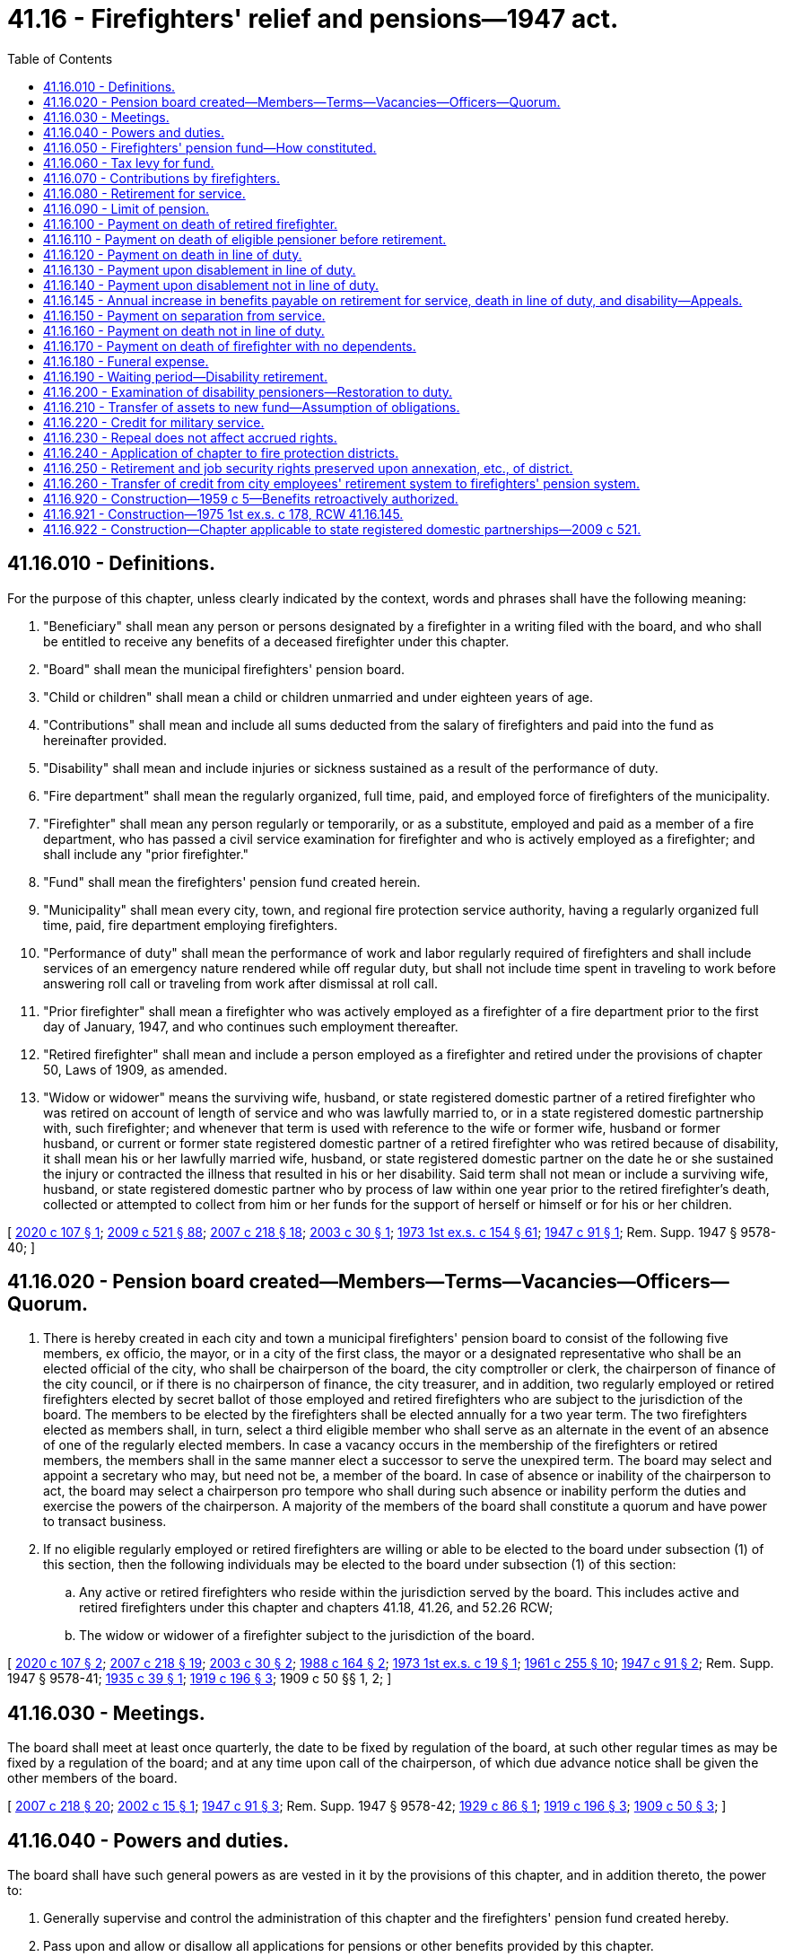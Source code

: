 = 41.16 - Firefighters' relief and pensions—1947 act.
:toc:

== 41.16.010 - Definitions.
For the purpose of this chapter, unless clearly indicated by the context, words and phrases shall have the following meaning:

. "Beneficiary" shall mean any person or persons designated by a firefighter in a writing filed with the board, and who shall be entitled to receive any benefits of a deceased firefighter under this chapter.

. "Board" shall mean the municipal firefighters' pension board.

. "Child or children" shall mean a child or children unmarried and under eighteen years of age.

. "Contributions" shall mean and include all sums deducted from the salary of firefighters and paid into the fund as hereinafter provided.

. "Disability" shall mean and include injuries or sickness sustained as a result of the performance of duty.

. "Fire department" shall mean the regularly organized, full time, paid, and employed force of firefighters of the municipality.

. "Firefighter" shall mean any person regularly or temporarily, or as a substitute, employed and paid as a member of a fire department, who has passed a civil service examination for firefighter and who is actively employed as a firefighter; and shall include any "prior firefighter."

. "Fund" shall mean the firefighters' pension fund created herein.

. "Municipality" shall mean every city, town, and regional fire protection service authority, having a regularly organized full time, paid, fire department employing firefighters.

. "Performance of duty" shall mean the performance of work and labor regularly required of firefighters and shall include services of an emergency nature rendered while off regular duty, but shall not include time spent in traveling to work before answering roll call or traveling from work after dismissal at roll call.

. "Prior firefighter" shall mean a firefighter who was actively employed as a firefighter of a fire department prior to the first day of January, 1947, and who continues such employment thereafter.

. "Retired firefighter" shall mean and include a person employed as a firefighter and retired under the provisions of chapter 50, Laws of 1909, as amended.

. "Widow or widower" means the surviving wife, husband, or state registered domestic partner of a retired firefighter who was retired on account of length of service and who was lawfully married to, or in a state registered domestic partnership with, such firefighter; and whenever that term is used with reference to the wife or former wife, husband or former husband, or current or former state registered domestic partner of a retired firefighter who was retired because of disability, it shall mean his or her lawfully married wife, husband, or state registered domestic partner on the date he or she sustained the injury or contracted the illness that resulted in his or her disability. Said term shall not mean or include a surviving wife, husband, or state registered domestic partner who by process of law within one year prior to the retired firefighter's death, collected or attempted to collect from him or her funds for the support of herself or himself or for his or her children.

[ http://lawfilesext.leg.wa.gov/biennium/2019-20/Pdf/Bills/Session%20Laws/House/2051.SL.pdf?cite=2020%20c%20107%20§%201[2020 c 107 § 1]; http://lawfilesext.leg.wa.gov/biennium/2009-10/Pdf/Bills/Session%20Laws/Senate/5688-S2.SL.pdf?cite=2009%20c%20521%20§%2088[2009 c 521 § 88]; http://lawfilesext.leg.wa.gov/biennium/2007-08/Pdf/Bills/Session%20Laws/Senate/5063.SL.pdf?cite=2007%20c%20218%20§%2018[2007 c 218 § 18]; http://lawfilesext.leg.wa.gov/biennium/2003-04/Pdf/Bills/Session%20Laws/Senate/5090.SL.pdf?cite=2003%20c%2030%20§%201[2003 c 30 § 1]; http://leg.wa.gov/CodeReviser/documents/sessionlaw/1973ex1c154.pdf?cite=1973%201st%20ex.s.%20c%20154%20§%2061[1973 1st ex.s. c 154 § 61]; http://leg.wa.gov/CodeReviser/documents/sessionlaw/1947c91.pdf?cite=1947%20c%2091%20§%201[1947 c 91 § 1]; Rem. Supp. 1947 § 9578-40; ]

== 41.16.020 - Pension board created—Members—Terms—Vacancies—Officers—Quorum.
. There is hereby created in each city and town a municipal firefighters' pension board to consist of the following five members, ex officio, the mayor, or in a city of the first class, the mayor or a designated representative who shall be an elected official of the city, who shall be chairperson of the board, the city comptroller or clerk, the chairperson of finance of the city council, or if there is no chairperson of finance, the city treasurer, and in addition, two regularly employed or retired firefighters elected by secret ballot of those employed and retired firefighters who are subject to the jurisdiction of the board. The members to be elected by the firefighters shall be elected annually for a two year term. The two firefighters elected as members shall, in turn, select a third eligible member who shall serve as an alternate in the event of an absence of one of the regularly elected members. In case a vacancy occurs in the membership of the firefighters or retired members, the members shall in the same manner elect a successor to serve the unexpired term. The board may select and appoint a secretary who may, but need not be, a member of the board. In case of absence or inability of the chairperson to act, the board may select a chairperson pro tempore who shall during such absence or inability perform the duties and exercise the powers of the chairperson. A majority of the members of the board shall constitute a quorum and have power to transact business.

. If no eligible regularly employed or retired firefighters are willing or able to be elected to the board under subsection (1) of this section, then the following individuals may be elected to the board under subsection (1) of this section:

.. Any active or retired firefighters who reside within the jurisdiction served by the board. This includes active and retired firefighters under this chapter and chapters 41.18, 41.26, and 52.26 RCW;

.. The widow or widower of a firefighter subject to the jurisdiction of the board.

[ http://lawfilesext.leg.wa.gov/biennium/2019-20/Pdf/Bills/Session%20Laws/House/2051.SL.pdf?cite=2020%20c%20107%20§%202[2020 c 107 § 2]; http://lawfilesext.leg.wa.gov/biennium/2007-08/Pdf/Bills/Session%20Laws/Senate/5063.SL.pdf?cite=2007%20c%20218%20§%2019[2007 c 218 § 19]; http://lawfilesext.leg.wa.gov/biennium/2003-04/Pdf/Bills/Session%20Laws/Senate/5090.SL.pdf?cite=2003%20c%2030%20§%202[2003 c 30 § 2]; http://leg.wa.gov/CodeReviser/documents/sessionlaw/1988c164.pdf?cite=1988%20c%20164%20§%202[1988 c 164 § 2]; http://leg.wa.gov/CodeReviser/documents/sessionlaw/1973ex1c19.pdf?cite=1973%201st%20ex.s.%20c%2019%20§%201[1973 1st ex.s. c 19 § 1]; http://leg.wa.gov/CodeReviser/documents/sessionlaw/1961c255.pdf?cite=1961%20c%20255%20§%2010[1961 c 255 § 10]; http://leg.wa.gov/CodeReviser/documents/sessionlaw/1947c91.pdf?cite=1947%20c%2091%20§%202[1947 c 91 § 2]; Rem. Supp. 1947 § 9578-41; http://leg.wa.gov/CodeReviser/documents/sessionlaw/1935c39.pdf?cite=1935%20c%2039%20§%201[1935 c 39 § 1]; http://leg.wa.gov/CodeReviser/documents/sessionlaw/1919c196.pdf?cite=1919%20c%20196%20§%203[1919 c 196 § 3]; 1909 c 50 §§ 1, 2; ]

== 41.16.030 - Meetings.
The board shall meet at least once quarterly, the date to be fixed by regulation of the board, at such other regular times as may be fixed by a regulation of the board; and at any time upon call of the chairperson, of which due advance notice shall be given the other members of the board.

[ http://lawfilesext.leg.wa.gov/biennium/2007-08/Pdf/Bills/Session%20Laws/Senate/5063.SL.pdf?cite=2007%20c%20218%20§%2020[2007 c 218 § 20]; http://lawfilesext.leg.wa.gov/biennium/2001-02/Pdf/Bills/Session%20Laws/Senate/6061.SL.pdf?cite=2002%20c%2015%20§%201[2002 c 15 § 1]; http://leg.wa.gov/CodeReviser/documents/sessionlaw/1947c91.pdf?cite=1947%20c%2091%20§%203[1947 c 91 § 3]; Rem. Supp. 1947 § 9578-42; http://leg.wa.gov/CodeReviser/documents/sessionlaw/1929c86.pdf?cite=1929%20c%2086%20§%201[1929 c 86 § 1]; http://leg.wa.gov/CodeReviser/documents/sessionlaw/1919c196.pdf?cite=1919%20c%20196%20§%203[1919 c 196 § 3]; http://leg.wa.gov/CodeReviser/documents/sessionlaw/1909c50.pdf?cite=1909%20c%2050%20§%203[1909 c 50 § 3]; ]

== 41.16.040 - Powers and duties.
The board shall have such general powers as are vested in it by the provisions of this chapter, and in addition thereto, the power to:

. Generally supervise and control the administration of this chapter and the firefighters' pension fund created hereby.

. Pass upon and allow or disallow all applications for pensions or other benefits provided by this chapter.

. Provide for payment from said fund of necessary expenses of maintenance and administration of said pension system and fund.

. Invest the moneys of the fund in a manner consistent with the investment policies outlined in RCW 35.39.060. Authorized investments shall include investment grade securities issued by the United States, state, municipal corporations, other public bodies, corporate bonds, and other investments authorized by RCW 35.39.030, 35.58.510, 35.81.070, 35.82.070, 36.29.020, 39.58.020, 39.58.080, 39.58.130, 39.60.010, 39.60.020, 68.52.060, and 68.52.065.

. Employ such agents, employees and other personnel as the board may deem necessary for the proper administration of this chapter.

. Compel witnesses to appear and testify before it, in the same manner as is or may be provided by law for the taking of depositions in the superior court. Any member of the board may administer oaths to witnesses who testify before the board of a nature and in a similar manner to oaths administered by superior courts of the state of Washington.

. Issue vouchers approved by the chairperson and secretary and to cause warrants therefor to be issued and paid from said fund for the payment of claims allowed by it.

. Keep a record of all its proceedings, which record shall be public; and prepare and file with the city treasurer and city clerk or comptroller prior to the date when any payments are to be made from the fund, a list of all persons entitled to payment from the fund, stating the amount and purpose of such payment, said list to be certified to and signed by the chairperson and secretary of the board and attested under oath.

. Make rules and regulations not inconsistent with this chapter for the purpose of carrying out and effecting the same.

. Appoint one or more duly licensed and practicing physicians who shall examine and report to the board upon all applications for relief and pension under this chapter. Such physicians shall visit and examine all sick firefighters and firefighters who are disabled when, in their judgment, the best interests of the relief and pension fund require it or when ordered by the board. They shall perform all operations on such sick and injured firefighters and render all medical aid and care necessary for the recovery of such firefighters on account of sickness or disability received while in the performance of duty as defined in this chapter. Such physicians shall be paid from said fund, the amount of said fees or salary to be set and agreed upon by the board and the physicians. No physician not regularly appointed or specially appointed and employed, as hereinafter provided, shall receive or be entitled to any fees or compensation from said fund as attending physician to a sick or injured firefighter. If any sick or injured firefighter refuses the services of the appointed physicians, or the specially appointed and employed physician, he or she shall be personally liable for the fees of any other physician employed by him or her. No person shall have a right of action against the board or the municipality for negligence of any physician employed by it. The board shall have the power and authority to select and employ, besides the regularly appointed physician, such other physician, surgeon or specialist for consultation with, or assistance to the regularly appointed physician, or for the purpose of performing operations or rendering services and treatment in particular cases, as it shall deem advisable, and to pay fees for such services from said fund. Said board shall hear and decide all applications for such relief or pensions under this chapter, and its decisions on such applications shall be final and conclusive and not subject to revision or reversal except by the board.

[ http://lawfilesext.leg.wa.gov/biennium/2015-16/Pdf/Bills/Session%20Laws/House/1859.SL.pdf?cite=2015%201st%20sp.s.%20c%204%20§%2030[2015 1st sp.s. c 4 § 30]; http://lawfilesext.leg.wa.gov/biennium/2007-08/Pdf/Bills/Session%20Laws/Senate/5063.SL.pdf?cite=2007%20c%20218%20§%2021[2007 c 218 § 21]; http://lawfilesext.leg.wa.gov/biennium/1991-92/Pdf/Bills/Session%20Laws/Senate/6226.SL.pdf?cite=1992%20c%2089%20§%201[1992 c 89 § 1]; http://leg.wa.gov/CodeReviser/documents/sessionlaw/1967ex1c91.pdf?cite=1967%20ex.s.%20c%2091%20§%201[1967 ex.s. c 91 § 1]; http://leg.wa.gov/CodeReviser/documents/sessionlaw/1947c91.pdf?cite=1947%20c%2091%20§%204[1947 c 91 § 4]; Rem. Supp. 1947 § 9578-43; http://leg.wa.gov/CodeReviser/documents/sessionlaw/1929c86.pdf?cite=1929%20c%2086%20§%201[1929 c 86 § 1]; http://leg.wa.gov/CodeReviser/documents/sessionlaw/1919c196.pdf?cite=1919%20c%20196%20§%203[1919 c 196 § 3]; http://leg.wa.gov/CodeReviser/documents/sessionlaw/1909c50.pdf?cite=1909%20c%2050%20§%203[1909 c 50 § 3]; ]

== 41.16.050 - Firefighters' pension fund—How constituted.
There is hereby created and established in the treasury of each municipality a fund which shall be known and designated as the firefighters' pension fund, which shall consist of: (1) All bequests, fees, gifts, emoluments, or donations given or paid thereto; (2) twenty-five percent of all moneys received by the state from taxes on fire insurance premiums; (3) taxes paid pursuant to the provisions of RCW 41.16.060; (4) interest on the investments of the fund; and (5) contributions by firefighters as provided for herein. The moneys received from the tax on fire insurance premiums under the provisions of this chapter shall be distributed in the proportion that the number of paid firefighters in the city, town, or fire protection district bears to the total number of paid firefighters throughout the state to be ascertained in the following manner: The secretary of the firefighters' pension board of each city, town, and fire protection district now or hereafter coming under the provisions of this chapter shall within thirty days after June 7, 1961, and on or before the fifteenth day of January thereafter, certify to the state treasurer the number of paid firefighters in the fire department in such city, town, or fire protection district. For any city or town annexed by a fire protection district at any time before, on, or after June 9, 1994, the city or town shall continue to certify to the state treasurer the number of paid firefighters in the city or town fire department immediately before annexation until all obligations against the firefighters' pension fund in the city or town have been satisfied. For the purposes of the calculation in this section, the state treasurer shall subtract the number certified by the annexed city or town from the number of paid firefighters certified by an annexing fire protection district. The state treasurer shall on or before the first day of June of each year deliver to the treasurer of each city, town, and fire protection district coming under the provisions of this chapter his or her warrant, payable to each city, town, or fire protection district for the amount due such city, town or fire protection district ascertained as herein provided and the treasurer of each such city, town, or fire protection district shall place the amount thereof to the credit of the firefighters' pension fund of such city, town, or fire protection district.

[ http://lawfilesext.leg.wa.gov/biennium/2007-08/Pdf/Bills/Session%20Laws/Senate/5063.SL.pdf?cite=2007%20c%20218%20§%2022[2007 c 218 § 22]; http://lawfilesext.leg.wa.gov/biennium/1999-00/Pdf/Bills/Session%20Laws/Senate/5102-S2.SL.pdf?cite=1999%20c%20117%20§%203[1999 c 117 § 3]; http://lawfilesext.leg.wa.gov/biennium/1993-94/Pdf/Bills/Session%20Laws/Senate/6025.SL.pdf?cite=1994%20c%20273%20§%2023[1994 c 273 § 23]; http://leg.wa.gov/CodeReviser/documents/sessionlaw/1986c296.pdf?cite=1986%20c%20296%20§%203[1986 c 296 § 3]; http://leg.wa.gov/CodeReviser/documents/sessionlaw/1982ex1c35.pdf?cite=1982%201st%20ex.s.%20c%2035%20§%2016[1982 1st ex.s. c 35 § 16]; http://leg.wa.gov/CodeReviser/documents/sessionlaw/1967c42.pdf?cite=1967%20c%2042%20§%201[1967 c 42 § 1]; http://leg.wa.gov/CodeReviser/documents/sessionlaw/1961c255.pdf?cite=1961%20c%20255%20§%208[1961 c 255 § 8]; http://leg.wa.gov/CodeReviser/documents/sessionlaw/1949c45.pdf?cite=1949%20c%2045%20§%201[1949 c 45 § 1]; http://leg.wa.gov/CodeReviser/documents/sessionlaw/1947c91.pdf?cite=1947%20c%2091%20§%205[1947 c 91 § 5]; Rem. Supp. 1949 § 9578-44; http://leg.wa.gov/CodeReviser/documents/sessionlaw/1929c86.pdf?cite=1929%20c%2086%20§%2011[1929 c 86 § 11]; http://leg.wa.gov/CodeReviser/documents/sessionlaw/1919c196.pdf?cite=1919%20c%20196%20§%2014[1919 c 196 § 14]; ]

== 41.16.060 - Tax levy for fund.
. It is the duty of the legislative authority of each municipality, each year as a part of its annual tax levy, to levy and place in the fund a tax of twenty-two and one-half cents per thousand dollars of assessed value against all the taxable property of such municipality: PROVIDED, That if a report by a qualified actuary on the condition of the fund establishes that the whole or any part of said dollar rate is not necessary to maintain the actuarial soundness of the fund, the levy of said twenty-two and one-half cents per thousand dollars of assessed value may be omitted, or the whole or any part of such dollar rate may be levied and used for any other municipal purpose.

. It is the duty of the legislative authority of each municipality, each year as a part of its annual tax levy and in addition to the city levy limit set forth in RCW 84.52.043, to levy and place in the fund an additional tax of twenty-two and one-half cents per thousand dollars of assessed value against all taxable property of such municipality: PROVIDED, That if a report by a qualified actuary establishes that all or any part of the additional twenty-two and one-half cents per thousand dollars of assessed value levy is unnecessary to meet the estimated demands on the fund under this chapter for the ensuing budget year, the levy of said additional twenty-two and one-half cents per thousand dollars of assessed value may be omitted, or the whole or any part of such dollar rate may be levied and used for any other municipal purpose, subject to subsection (4) of this section: PROVIDED FURTHER, That cities that have annexed to library districts according to RCW 27.12.360 through 27.12.395 and/or fire protection districts according to RCW 52.04.061 through 52.04.081 may not levy this additional tax to the extent that it causes the combined levies to exceed the statutory or constitutional limits.

. The amount of a levy under this section allocated to the pension fund may be reduced in the same proportion as the regular property tax levy of the municipality is reduced by chapter 84.55 RCW.

. If a municipality no longer has any beneficiaries receiving benefits under this chapter, the whole or any part of such additional levy under subsection (2) of this section may continue to be levied for the payment of benefits provided under RCW 41.26.150(1) or other municipal purpose until such time that the municipality no longer has any beneficiaries receiving benefits under RCW 41.26.150(1), however the proceeds of the additional levy must be annually expended for payment of benefits provided under RCW 41.26.150(1) prior to being spent for any other purpose.

[ http://lawfilesext.leg.wa.gov/biennium/2019-20/Pdf/Bills/Session%20Laws/Senate/5894-S.SL.pdf?cite=2019%20c%20320%20§%201[2019 c 320 § 1]; http://leg.wa.gov/CodeReviser/documents/sessionlaw/1987c319.pdf?cite=1987%20c%20319%20§%202[1987 c 319 § 2]; http://leg.wa.gov/CodeReviser/documents/sessionlaw/1980c155.pdf?cite=1980%20c%20155%20§%204[1980 c 155 § 4]; http://leg.wa.gov/CodeReviser/documents/sessionlaw/1973ex1c195.pdf?cite=1973%201st%20ex.s.%20c%20195%20§%2043[1973 1st ex.s. c 195 § 43]; http://leg.wa.gov/CodeReviser/documents/sessionlaw/1973ex1c195.pdf?cite=1973%201st%20ex.s.%20c%20195%20§%20144[1973 1st ex.s. c 195 § 144]; http://leg.wa.gov/CodeReviser/documents/sessionlaw/1970ex1c92.pdf?cite=1970%20ex.s.%20c%2092%20§%202[1970 ex.s. c 92 § 2]; http://leg.wa.gov/CodeReviser/documents/sessionlaw/1965ex1c45.pdf?cite=1965%20ex.s.%20c%2045%20§%201[1965 ex.s. c 45 § 1]; http://leg.wa.gov/CodeReviser/documents/sessionlaw/1961c255.pdf?cite=1961%20c%20255%20§%209[1961 c 255 § 9]; http://leg.wa.gov/CodeReviser/documents/sessionlaw/1951c72.pdf?cite=1951%20c%2072%20§%201[1951 c 72 § 1]; http://leg.wa.gov/CodeReviser/documents/sessionlaw/1947c91.pdf?cite=1947%20c%2091%20§%206[1947 c 91 § 6]; Rem. Supp. 1947 § 9578-45; http://leg.wa.gov/CodeReviser/documents/sessionlaw/1929c86.pdf?cite=1929%20c%2086%20§%2012[1929 c 86 § 12]; http://leg.wa.gov/CodeReviser/documents/sessionlaw/1919c196.pdf?cite=1919%20c%20196%20§%2015[1919 c 196 § 15]; http://leg.wa.gov/CodeReviser/documents/sessionlaw/1909c50.pdf?cite=1909%20c%2050%20§%2014[1909 c 50 § 14]; ]

== 41.16.070 - Contributions by firefighters.
. Every firefighter employed on and after January 1, 1947, shall contribute to the fund and there shall be deducted from his or her pay and placed in the fund an amount in accordance with the following table:

Firefighter whose  age at last birthday Contributions andat time of entry deductions fromof service was: salary 21and under. . . .5.00% 22. . . .5.24% 23. . . .5.50% 24. . . .5.77% 25. . . .6.07% 26. . . .6.38% 27. . . .6.72% 28. . . .7.09% 29. . . .7.49% 30and over. . . .7.92%

Firefighter whose

 

 

age at last birthday

 

Contributions and

at time of entry

 

deductions from

of service was:

 

salary

 

21

and under. . . .

5.00%

 

22

. . . .

5.24%

 

23

. . . .

5.50%

 

24

. . . .

5.77%

 

25

. . . .

6.07%

 

26

. . . .

6.38%

 

27

. . . .

6.72%

 

28

. . . .

7.09%

 

29

. . . .

7.49%

 

30

and over. . . .

7.92%

. Every firefighter employed prior to January 1, 1947, and continuing active employment shall contribute to the fund and there shall be deducted from his or her salary and placed in the fund, five percent of his or her salary.

. Every firefighter actively employed and eligible for retirement and not retired shall contribute to the fund and there shall be deducted from his or her salary and placed in the fund, four percent of his or her salary.

[ http://lawfilesext.leg.wa.gov/biennium/2007-08/Pdf/Bills/Session%20Laws/Senate/5063.SL.pdf?cite=2007%20c%20218%20§%2023[2007 c 218 § 23]; http://leg.wa.gov/CodeReviser/documents/sessionlaw/1947c91.pdf?cite=1947%20c%2091%20§%207[1947 c 91 § 7]; Rem. Supp. 1947 § 9578-46; http://leg.wa.gov/CodeReviser/documents/sessionlaw/1929c86.pdf?cite=1929%20c%2086%20§%2014[1929 c 86 § 14]; http://leg.wa.gov/CodeReviser/documents/sessionlaw/1919c196.pdf?cite=1919%20c%20196%20§%2018[1919 c 196 § 18]; ]

== 41.16.080 - Retirement for service.
Any firefighter employed in a fire department on and before the first day of January, 1947, hereinafter in this section and RCW 41.16.090 to 41.16.190 inclusive, referred to as "firefighter," and who shall have served twenty-five or more years and having attained the age of fifty-five years, as a member of the fire department, shall be eligible for retirement and shall be retired by the board upon his or her written request. Upon his or her retirement any firefighter shall be paid a pension based upon the average monthly salary drawn for the five calendar years before retirement, the number of years of his or her service and a percentage factor based upon his or her age on entering service, as follows:

Entrance age at Salarylast birthday percentage factor20and under. . . .1.50%21. . . .1.55%22. . . .1.60%23. . . .1.65%24. . . .1.70%25. . . .1.75%26. . . .1.80%27. . . .1.85%28. . . .1.90%29. . . .1.95%30and over. . . .2.00%

Entrance age at

 

Salary

last birthday

 

percentage factor

20

and under. . . .

1.50%

21

. . . .

1.55%

22

. . . .

1.60%

23

. . . .

1.65%

24

. . . .

1.70%

25

. . . .

1.75%

26

. . . .

1.80%

27

. . . .

1.85%

28

. . . .

1.90%

29

. . . .

1.95%

30

and over. . . .

2.00%

Said monthly pension shall be in the amount of his or her average monthly salary for the five calendar years before retirement, times the number of years of service, times the applicable percentage factor.

[ http://lawfilesext.leg.wa.gov/biennium/2007-08/Pdf/Bills/Session%20Laws/Senate/5063.SL.pdf?cite=2007%20c%20218%20§%2024[2007 c 218 § 24]; http://leg.wa.gov/CodeReviser/documents/sessionlaw/1959c5.pdf?cite=1959%20c%205%20§%202[1959 c 5 § 2]; http://leg.wa.gov/CodeReviser/documents/sessionlaw/1957c82.pdf?cite=1957%20c%2082%20§%202[1957 c 82 § 2]; 1947 c 91 § 8, part; 1935 c 39 § 2, part; 1929 c 86 § 2, part; 1919 c 196 § 4, part; 1909 c 50 § 4, part; Rem. Supp. 1947 § 9578-47, part; ]

== 41.16.090 - Limit of pension.
All pensioners receiving a pension under the provisions of this chapter as provided for in section 12, chapter 91, Laws of 1947 and RCW 41.16.230, shall from and after April 25, 1973 receive a minimum pension of three hundred dollars per month.

[ http://leg.wa.gov/CodeReviser/documents/sessionlaw/1973ex1c181.pdf?cite=1973%201st%20ex.s.%20c%20181%20§%201[1973 1st ex.s. c 181 § 1]; http://leg.wa.gov/CodeReviser/documents/sessionlaw/1967ex1c91.pdf?cite=1967%20ex.s.%20c%2091%20§%202[1967 ex.s. c 91 § 2]; http://leg.wa.gov/CodeReviser/documents/sessionlaw/1959c5.pdf?cite=1959%20c%205%20§%203[1959 c 5 § 3]; http://leg.wa.gov/CodeReviser/documents/sessionlaw/1957c82.pdf?cite=1957%20c%2082%20§%203[1957 c 82 § 3]; 1947 c 91 § 8, part; 1935 c 39 § 2, part; 1929 c 86 § 2, part; 1919 c 196 § 4, part; 1909 c 50 § 4, part; Rem. Supp. 1947 § 9578-47, part; ]

== 41.16.100 - Payment on death of retired firefighter.
The widow or widower, child, children or beneficiary of any firefighter retired under this chapter shall receive an amount equal to his or her accumulated contributions to the fund, plus earned interest thereon compounded semiannually: PROVIDED, That there shall be deducted from said sum the amount paid to decedent in pensions and the remainder shall be paid to his or her widow or widower, child, children or beneficiary: PROVIDED FURTHER, That the amount paid shall not be less than one thousand dollars.

[ http://lawfilesext.leg.wa.gov/biennium/2007-08/Pdf/Bills/Session%20Laws/Senate/5063.SL.pdf?cite=2007%20c%20218%20§%2025[2007 c 218 § 25]; http://leg.wa.gov/CodeReviser/documents/sessionlaw/1973ex1c154.pdf?cite=1973%201st%20ex.s.%20c%20154%20§%2062[1973 1st ex.s. c 154 § 62]; http://leg.wa.gov/CodeReviser/documents/sessionlaw/1959c5.pdf?cite=1959%20c%205%20§%204[1959 c 5 § 4]; http://leg.wa.gov/CodeReviser/documents/sessionlaw/1957c82.pdf?cite=1957%20c%2082%20§%204[1957 c 82 § 4]; 1947 c 91 § 8, part; 1935 c 39 § 2, part; 1929 c 86 § 2, part; 1919 c 196 § 4, part; 1909 c 50 § 4, part; Rem. Supp. 1947 § 9578-47, part; ]

== 41.16.110 - Payment on death of eligible pensioner before retirement.
Whenever any firefighter shall die while eligible to retirement on account of years of service, and shall not have been retired, benefits shall be paid in accordance with RCW 41.16.100.

[ http://lawfilesext.leg.wa.gov/biennium/2007-08/Pdf/Bills/Session%20Laws/Senate/5063.SL.pdf?cite=2007%20c%20218%20§%2026[2007 c 218 § 26]; http://leg.wa.gov/CodeReviser/documents/sessionlaw/1959c5.pdf?cite=1959%20c%205%20§%205[1959 c 5 § 5]; http://leg.wa.gov/CodeReviser/documents/sessionlaw/1957c82.pdf?cite=1957%20c%2082%20§%205[1957 c 82 § 5]; 1947 c 91 § 8, part; 1935 c 39 § 2, part; 1929 c 86 § 2, part; 1919 c 196 § 4, part; 1909 c 50 § 4, part; Rem. Supp. 1947 § 9578-47, part; ]

== 41.16.120 - Payment on death in line of duty.
Whenever any active firefighter or firefighter retired for disability shall die as the result of an accident or other fortuitous event occurring while in the performance of his or her duty, his widow or her widower may elect to accept a monthly pension equal to one-half the deceased firefighter's salary but in no case in excess of one hundred fifty dollars per month, or the sum of five thousand dollars cash. The right of election must be exercised within sixty days of the firefighter's death. If not so exercised, the pension benefits shall become fixed and shall be paid from the date of death. Such pension shall cease if, and when, he or she remarries. If there is no widow or widower, then such pension benefits shall be paid to his or her child or children.

[ http://lawfilesext.leg.wa.gov/biennium/2007-08/Pdf/Bills/Session%20Laws/Senate/5063.SL.pdf?cite=2007%20c%20218%20§%2027[2007 c 218 § 27]; http://leg.wa.gov/CodeReviser/documents/sessionlaw/1973ex1c154.pdf?cite=1973%201st%20ex.s.%20c%20154%20§%2063[1973 1st ex.s. c 154 § 63]; http://leg.wa.gov/CodeReviser/documents/sessionlaw/1959c5.pdf?cite=1959%20c%205%20§%206[1959 c 5 § 6]; http://leg.wa.gov/CodeReviser/documents/sessionlaw/1957c82.pdf?cite=1957%20c%2082%20§%206[1957 c 82 § 6]; 1947 c 91 § 8, part; 1935 c 39 § 2, part; 1929 c 86 § 2, part; 1919 c 196 § 5, part; 1909 c 50 § 4, part; Rem. Supp. 1947 § 9578-47, part; ]

== 41.16.130 - Payment upon disablement in line of duty.
. Any firefighter who shall become disabled as a result of the performance of his or her duty or duties as defined in this chapter, may be retired at the expiration of six months from the date of his or her disability, upon his or her written request filed with his or her retirement board. The board may upon such request being filed, consult such medical advice as it sees fit, and may have the applicant examined by such physicians as it deems desirable. If from the reports of such physicians the board finds the applicant capable of performing his or her duties in the fire department, the board may refuse to recommend his or her retirement.

. If the board deems it for the good of the fire department or the pension fund, it may recommend the applicant's retirement without any request therefor by him or her, after giving him or her a thirty days' notice. Upon his or her retirement he or she shall be paid a monthly disability pension in [an] amount equal to one-half of his or her monthly salary at date of retirement, but which shall not exceed one hundred fifty dollars a month. If he or she recovers from his or her disability he or she shall thereupon be restored to active service, with the same rank he or she held when he or she retired.

. If the firefighter dies during disability and not as a result thereof, RCW 41.16.160 shall apply.

[ http://lawfilesext.leg.wa.gov/biennium/2007-08/Pdf/Bills/Session%20Laws/Senate/5063.SL.pdf?cite=2007%20c%20218%20§%2028[2007 c 218 § 28]; http://leg.wa.gov/CodeReviser/documents/sessionlaw/1959c5.pdf?cite=1959%20c%205%20§%207[1959 c 5 § 7]; http://leg.wa.gov/CodeReviser/documents/sessionlaw/1957c82.pdf?cite=1957%20c%2082%20§%207[1957 c 82 § 7]; 1947 c 91 § 8, part; 1935 c 39 § 3, part; 1929 c 86 § 3, part; 1919 c 196 § 5, part; 1909 c 50 § 5, part; Rem. Supp. 1947 § 9578-47, part; ]

== 41.16.140 - Payment upon disablement not in line of duty.
Any firefighter who has served more than fifteen years and sustains a disability not in the performance of his or her duty which renders him or her unable to continue his or her service, shall within sixty days exercise his or her choice either to receive his or her contribution to the fund, plus earned interest compounded semiannually, or be retired and paid a monthly pension based on the factor of his or her age shown in RCW 41.16.080, times his or her average monthly salary as a member of the fire department of his or her municipality at the date of his or her retirement, times the number of years of service rendered at the time he or she sustained such disability. If such firefighter shall die leaving surviving him a wife or surviving her a husband, or child or children, then such wife or husband, or if he leaves no wife or she leaves no husband, then his or her child or children shall receive the sum of his or her contributions, plus accumulated compound interest, and such payment shall be reduced in the amount of the payments made to deceased.

[ http://lawfilesext.leg.wa.gov/biennium/2007-08/Pdf/Bills/Session%20Laws/Senate/5063.SL.pdf?cite=2007%20c%20218%20§%2029[2007 c 218 § 29]; http://leg.wa.gov/CodeReviser/documents/sessionlaw/1973ex1c154.pdf?cite=1973%201st%20ex.s.%20c%20154%20§%2064[1973 1st ex.s. c 154 § 64]; http://leg.wa.gov/CodeReviser/documents/sessionlaw/1959c5.pdf?cite=1959%20c%205%20§%208[1959 c 5 § 8]; http://leg.wa.gov/CodeReviser/documents/sessionlaw/1957c82.pdf?cite=1957%20c%2082%20§%208[1957 c 82 § 8]; 1947 c 91 § 8, part; 1935 c 39 § 6, part; 1929 c 86 § 7, part; 1919 c 196 § 9, part; 1909 c 50 § 9, part; Rem. Supp. 1947 § 9578-47, part; ]

== 41.16.145 - Annual increase in benefits payable on retirement for service, death in line of duty, and disability—Appeals.
The amount of all benefits payable under the provisions of RCW 41.16.080, 41.16.120, 41.16.130, 41.16.140 and 41.16.230 shall be increased annually as hereafter in this section provided. The local pension board shall meet subsequent to March 31st but prior to June 30th of each year for the purposes of adjusting benefit allowances payable pursuant to the aforementioned sections. The local board shall determine the increase in the consumer price index between January 1st and December 31st of the previous year and increase in dollar amount the benefits payable subsequent to July 1st of the year in which said board makes such determination by a dollar amount proportionate to the increase in the consumer price index: PROVIDED, That regardless of the change in the consumer price index, such increase shall be at least two percent each year such adjustment is made.

Each year effective with the July payment all benefits specified herein, shall be increased by this section. This benefit increase shall be paid monthly as part of the regular pension payment and shall be cumulative. The increased benefits authorized by this section shall not affect any benefit payable under the provisions of chapter 41.16 RCW in which the benefit payment is attached to a current salary of the rank held at time of retirement. A beneficiary of benefit increases provided for pursuant to this section is hereby authorized to appeal a decision on such increases or the failure of the local pension board to order such increased benefits or the amount of such benefits to the Washington law enforcement officers' and firefighters' system retirement board provided for in *RCW 41.26.050.

For the purpose of this section the term "consumer price index" shall mean, for any calendar year, the consumer price index for the Seattle, Washington area as compiled by the bureau of labor statistics of the United States department of labor.

[ http://lawfilesext.leg.wa.gov/biennium/2007-08/Pdf/Bills/Session%20Laws/Senate/5063.SL.pdf?cite=2007%20c%20218%20§%2030[2007 c 218 § 30]; 1975-'76 2nd ex.s. c 44 § 1; http://leg.wa.gov/CodeReviser/documents/sessionlaw/1975ex1c178.pdf?cite=1975%201st%20ex.s.%20c%20178%20§%201[1975 1st ex.s. c 178 § 1]; http://leg.wa.gov/CodeReviser/documents/sessionlaw/1974ex1c190.pdf?cite=1974%20ex.s.%20c%20190%20§%201[1974 ex.s. c 190 § 1]; http://leg.wa.gov/CodeReviser/documents/sessionlaw/1970ex1c37.pdf?cite=1970%20ex.s.%20c%2037%20§%203[1970 ex.s. c 37 § 3]; http://leg.wa.gov/CodeReviser/documents/sessionlaw/1969ex1c209.pdf?cite=1969%20ex.s.%20c%20209%20§%2038[1969 ex.s. c 209 § 38]; ]

== 41.16.150 - Payment on separation from service.
. Any firefighter who has served twenty years or more and who shall resign or be dismissed, shall have the option of receiving all his or her contributions plus earned interest compounded semiannually, or a monthly pension in the amount of his or her average monthly salary times the number of years of service rendered, times one and one-half percent. Payment of such pension shall commence at the time of severance from the fire department, or at the age of fifty-five years, whichever shall be later. The firefighter shall have sixty days from the severance date to elect which option he or she will take. In the event he or she fails to exercise his or her right of election then he or she shall receive the amount of his or her contributions plus accrued compounded interest. In the event he or she elects such pension, but dies before attaining the age of fifty-five, his widow or her widower, or if he leaves no widow or she leaves no widower, then his or her child or children shall receive only his or her contribution, plus accrued compounded interest. In the event he or she elects to take a pension and dies after attaining the age of fifty-five, his widow or her widower, or if he leaves no widow or she leaves no widower, then child or children shall receive his or her contributions, plus accrued compounded interest, less the amount of pension payments made to such firefighter during his or her lifetime.

. Any firefighter who shall have served for a period of less than twenty years, and shall resign or be dismissed, shall be paid the amount of his or her contributions, plus accrued compounded interest.

[ http://lawfilesext.leg.wa.gov/biennium/2007-08/Pdf/Bills/Session%20Laws/Senate/5063.SL.pdf?cite=2007%20c%20218%20§%2031[2007 c 218 § 31]; http://leg.wa.gov/CodeReviser/documents/sessionlaw/1973ex1c154.pdf?cite=1973%201st%20ex.s.%20c%20154%20§%2065[1973 1st ex.s. c 154 § 65]; http://leg.wa.gov/CodeReviser/documents/sessionlaw/1959c5.pdf?cite=1959%20c%205%20§%209[1959 c 5 § 9]; http://leg.wa.gov/CodeReviser/documents/sessionlaw/1957c82.pdf?cite=1957%20c%2082%20§%209[1957 c 82 § 9]; 1947 c 91 § 8, part; Rem. Supp. 1947 § 9578-47, part; ]

== 41.16.160 - Payment on death not in line of duty.
Whenever any firefighter, after four years of service, shall die from natural causes, or from an injury not sustained in the performance of his or her duty and for which no pension is provided in this chapter, and who has not been retired on account of disability, his widow or her widower, if he or she was his wife or her husband at the time he or she was stricken with his or her last illness, or at the time he or she received the injuries from which he or she died; or if there is no such widow, then his or her child or children shall be entitled to the amount of his or her contributions, plus accrued compounded interest, or the sum of one thousand dollars, whichever sum shall be the greater. In case of death as above stated, before the end of four years of service, an amount based on the proportion of the time of service to four years shall paid such beneficiaries.

[ http://lawfilesext.leg.wa.gov/biennium/2007-08/Pdf/Bills/Session%20Laws/Senate/5063.SL.pdf?cite=2007%20c%20218%20§%2032[2007 c 218 § 32]; http://leg.wa.gov/CodeReviser/documents/sessionlaw/1973ex1c154.pdf?cite=1973%201st%20ex.s.%20c%20154%20§%2066[1973 1st ex.s. c 154 § 66]; http://leg.wa.gov/CodeReviser/documents/sessionlaw/1959c5.pdf?cite=1959%20c%205%20§%2010[1959 c 5 § 10]; http://leg.wa.gov/CodeReviser/documents/sessionlaw/1957c82.pdf?cite=1957%20c%2082%20§%2010[1957 c 82 § 10]; 1947 c 91 § 8, part; 1929 c 86 § 7, part; 1919 c 196 § 9, part; 1909 c 50 § 9, part; Rem. Supp. 1947 § 9578-47, part; ]

== 41.16.170 - Payment on death of firefighter with no dependents.
Whenever a firefighter dies leaving no widow or widower or children, the amount of his or her accumulated contributions, plus accrued compounded interest only, shall be paid his or her beneficiary.

[ http://lawfilesext.leg.wa.gov/biennium/2007-08/Pdf/Bills/Session%20Laws/Senate/5063.SL.pdf?cite=2007%20c%20218%20§%2033[2007 c 218 § 33]; http://leg.wa.gov/CodeReviser/documents/sessionlaw/1973ex1c154.pdf?cite=1973%201st%20ex.s.%20c%20154%20§%2067[1973 1st ex.s. c 154 § 67]; http://leg.wa.gov/CodeReviser/documents/sessionlaw/1959c5.pdf?cite=1959%20c%205%20§%2011[1959 c 5 § 11]; http://leg.wa.gov/CodeReviser/documents/sessionlaw/1957c82.pdf?cite=1957%20c%2082%20§%2011[1957 c 82 § 11]; 1947 c 91 § 8, part; http://leg.wa.gov/CodeReviser/documents/sessionlaw/1935c39.pdf?cite=1935%20c%2039%20§%205[1935 c 39 § 5]; 1929 c 86 § 6, part; 1919 c 196 § 8, part; 1909 c 50 § 8, part; Rem. Supp. 1947 § 9578-47, part; ]

== 41.16.180 - Funeral expense.
Upon the death of any active firefighter, firefighter who is disabled, or retired firefighter, the board shall pay from the fund the sum of two hundred dollars to assist in defraying the funeral expenses of such firefighter.

[ http://lawfilesext.leg.wa.gov/biennium/2007-08/Pdf/Bills/Session%20Laws/Senate/5063.SL.pdf?cite=2007%20c%20218%20§%2034[2007 c 218 § 34]; http://leg.wa.gov/CodeReviser/documents/sessionlaw/1959c5.pdf?cite=1959%20c%205%20§%2012[1959 c 5 § 12]; http://leg.wa.gov/CodeReviser/documents/sessionlaw/1957c82.pdf?cite=1957%20c%2082%20§%2012[1957 c 82 § 12]; 1947 c 91 § 8, part; http://leg.wa.gov/CodeReviser/documents/sessionlaw/1935c39.pdf?cite=1935%20c%2039%20§%2010[1935 c 39 § 10]; http://leg.wa.gov/CodeReviser/documents/sessionlaw/1929c86.pdf?cite=1929%20c%2086%20§%2015[1929 c 86 § 15]; http://leg.wa.gov/CodeReviser/documents/sessionlaw/1919c196.pdf?cite=1919%20c%20196%20§%2018[1919 c 196 § 18]; Rem. Supp. 1947 § 9578-47, part; ]

== 41.16.190 - Waiting period—Disability retirement.
No firefighter disabled in the performance of duty shall receive a pension until six months has elapsed after such disability was sustained. Therefore, whenever the retirement board, pursuant to examination by the board's physician and such other evidence as it may require, shall find a firefighter has been disabled while in the performance of his or her duties, it shall declare him or her inactive. For a period of six months from the time he or she became disabled, he or she shall continue to draw full pay from his or her municipality and in addition thereto he or she shall, at the expense of the municipality, be provided with such medical, hospital and nursing care as the retirement board deems proper. If the board finds at the expiration of six months that the firefighter is unable to return to and perform his or her duties, then he or she shall be retired as herein provided.

[ http://lawfilesext.leg.wa.gov/biennium/2007-08/Pdf/Bills/Session%20Laws/Senate/5063.SL.pdf?cite=2007%20c%20218%20§%2035[2007 c 218 § 35]; http://leg.wa.gov/CodeReviser/documents/sessionlaw/1959c5.pdf?cite=1959%20c%205%20§%2013[1959 c 5 § 13]; http://leg.wa.gov/CodeReviser/documents/sessionlaw/1957c82.pdf?cite=1957%20c%2082%20§%2013[1957 c 82 § 13]; 1947 c 91 § 8, part; 1935 c 39 § 4, part; 1929 c 86 § 5, part; 1919 c 196 § 7, part; 1909 c 50 § 7, part; Rem. Supp. 1947 § 9578-47, part; ]

== 41.16.200 - Examination of disability pensioners—Restoration to duty.
The board shall require all firefighters receiving disability pensions to be examined every six months. All such examinations shall be made by physicians duly appointed by the board. If a firefighter shall fail to submit to such examination within ten days of having been so ordered in writing by said retirement board all pensions or benefits paid to said firefighter under this chapter, shall immediately cease and the disbursing officer in charge of such payments shall issue no further payments to such firefighter. If such firefighter fails to present himself or herself for examination within thirty days after being ordered so to do, he or she shall forfeit all rights under this chapter. If such firefighter, upon examination as aforesaid, shall be found fit for service, he or she shall be restored to duty in the same rank held at the time of his or her retirement, or if unable to perform the duties of said rank, then, at his or her request, in such other rank, the duties of which he or she is then able to perform. The board shall thereupon so notify the firefighter and shall require him or her to resume his or her duties as a member of the fire department. If, upon being so notified, such member shall fail to report for employment within ten days, he or she shall forfeit all rights to any benefits under this chapter.

[ http://lawfilesext.leg.wa.gov/biennium/2007-08/Pdf/Bills/Session%20Laws/Senate/5063.SL.pdf?cite=2007%20c%20218%20§%2036[2007 c 218 § 36]; http://leg.wa.gov/CodeReviser/documents/sessionlaw/1947c91.pdf?cite=1947%20c%2091%20§%209[1947 c 91 § 9]; Rem. Supp. 1947 § 9578-48; http://leg.wa.gov/CodeReviser/documents/sessionlaw/1929c86.pdf?cite=1929%20c%2086%20§%208[1929 c 86 § 8]; http://leg.wa.gov/CodeReviser/documents/sessionlaw/1919c196.pdf?cite=1919%20c%20196%20§%2010[1919 c 196 § 10]; http://leg.wa.gov/CodeReviser/documents/sessionlaw/1909c50.pdf?cite=1909%20c%2050%20§%2010[1909 c 50 § 10]; ]

== 41.16.210 - Transfer of assets to new fund—Assumption of obligations.
. Funds or assets on hand in the firefighters' relief and pension fund of any municipality established under the provisions of chapter 50, Laws of 1909, as amended, after payment of warrants drawn upon and payable therefrom, shall, by the city treasurer, be transferred to and placed in the firefighters' pension fund created by this chapter; and the firefighters' pension fund created by this chapter shall be liable for and there shall be paid therefrom in the order of their issuance any and all unpaid warrants drawn upon said firefighters' relief and pension fund.

. Any moneys loaned or advanced by a municipality from the general or any other fund of such municipality to the firefighters' relief and pension fund created under the provisions of chapter 50, Laws of 1909, as amended, and not repaid shall be an obligation of the firefighters' pension fund created under this chapter, and shall at such times and in such amounts as is directed by the board be repaid.

[ http://lawfilesext.leg.wa.gov/biennium/2007-08/Pdf/Bills/Session%20Laws/Senate/5063.SL.pdf?cite=2007%20c%20218%20§%2037[2007 c 218 § 37]; http://leg.wa.gov/CodeReviser/documents/sessionlaw/1947c91.pdf?cite=1947%20c%2091%20§%2010[1947 c 91 § 10]; Rem. Supp. 1947 § 9578-49; ]

== 41.16.220 - Credit for military service.
Any person who was a member of the fire department and within the provisions of chapter 50, Laws of 1909, as amended, at the time he or she entered, and who is a veteran, as defined in RCW 41.04.005, shall have added and accredited to his or her period of employment as a firefighter as computed under this chapter his or her period of war service in such armed forces upon payment by him or her of his or her contribution for the period of his or her absence, at the rate provided by chapter 50, Laws of 1909, as amended, for other members: PROVIDED, HOWEVER, Such accredited service shall not in any case exceed five years.

[ http://lawfilesext.leg.wa.gov/biennium/2007-08/Pdf/Bills/Session%20Laws/Senate/5063.SL.pdf?cite=2007%20c%20218%20§%2038[2007 c 218 § 38]; http://leg.wa.gov/CodeReviser/documents/sessionlaw/1969ex1c269.pdf?cite=1969%20ex.s.%20c%20269%20§%207[1969 ex.s. c 269 § 7]; http://leg.wa.gov/CodeReviser/documents/sessionlaw/1947c91.pdf?cite=1947%20c%2091%20§%2011[1947 c 91 § 11]; Rem. Supp. 1947 § 9578-50; ]

== 41.16.230 - Repeal does not affect accrued rights.
Chapter 50, Laws of 1909; chapter 196, Laws of 1919; chapter 86, Laws of 1929, and chapter 39, Laws of 1935 (secs. 9559 to 9578, incl., Rem. Rev. Stat.; secs. 396-1 to 396-43, incl., PPC) and all other acts or parts of acts in conflict herewith are hereby repealed: PROVIDED, That the repeal of said laws shall not affect any "prior firefighter," his widow, her widower, child or children, any firefighter eligible for retirement but not retired, his widow, her widower, child or children, or the rights of any retired firefighter, his widow, her widower, child or children, to receive payments and benefits from the firefighters' pension fund created under this chapter, in the amount, and in the manner provided by said laws which are hereby repealed and as if said laws had not been repealed.

[ http://lawfilesext.leg.wa.gov/biennium/2007-08/Pdf/Bills/Session%20Laws/Senate/5063.SL.pdf?cite=2007%20c%20218%20§%2039[2007 c 218 § 39]; http://leg.wa.gov/CodeReviser/documents/sessionlaw/1973ex1c154.pdf?cite=1973%201st%20ex.s.%20c%20154%20§%2068[1973 1st ex.s. c 154 § 68]; http://leg.wa.gov/CodeReviser/documents/sessionlaw/1947c91.pdf?cite=1947%20c%2091%20§%2012[1947 c 91 § 12]; Rem. Supp. 1947 § 9578-51; ]

== 41.16.240 - Application of chapter to fire protection districts.
Any fire protection district having a full paid fire department may by resolution of its board of fire commissioners provide for the participation of its full time employees in a pension program in the same manner, with the same powers, and with the same force and effect as to such districts as the pension program provided by chapter 41.16 RCW for cities, towns and municipalities, or fire protection districts.

[ http://leg.wa.gov/CodeReviser/documents/sessionlaw/1955c46.pdf?cite=1955%20c%2046%20§%201[1955 c 46 § 1]; ]

== 41.16.250 - Retirement and job security rights preserved upon annexation, etc., of district.
If all or any portion of a fire protection district is annexed to or incorporated into a city or town, or is succeeded by a metropolitan municipal corporation or county fire department, no full time paid firefighter affected by such annexation, incorporation or succession shall receive a reduction in his or her retirement and job security rights: PROVIDED, That this section shall not apply to any retirement and job security rights authorized under chapter 41.24 RCW.

[ http://lawfilesext.leg.wa.gov/biennium/2007-08/Pdf/Bills/Session%20Laws/Senate/5063.SL.pdf?cite=2007%20c%20218%20§%2040[2007 c 218 § 40]; http://leg.wa.gov/CodeReviser/documents/sessionlaw/1963c63.pdf?cite=1963%20c%2063%20§%201[1963 c 63 § 1]; ]

== 41.16.260 - Transfer of credit from city employees' retirement system to firefighters' pension system.
See RCW 41.18.210.

[ ]

== 41.16.920 - Construction—1959 c 5—Benefits retroactively authorized.
The provisions of chapter 5, Laws of 1959 are intended to be remedial and procedural and any benefits heretofore paid to recipients hereunder pursuant to any previous act are retroactively included and authorized as a part of chapter 5, Laws of 1959.

[ http://leg.wa.gov/CodeReviser/documents/sessionlaw/1959c5.pdf?cite=1959%20c%205%20§%2014[1959 c 5 § 14]; ]

== 41.16.921 - Construction—1975 1st ex.s. c 178, RCW  41.16.145.
. The provisions of this section are procedural and remedial.

. The application and effect of chapter 178, Laws of 1975 1st ex. sess. shall be retroactive to and including May 6, 1974. Each benefit being paid on June 4, 1975, shall then be adjusted as if chapter 178, Laws of 1975 1st ex. sess. had been in existence since May 6, 1974. Additionally, any amounts which would have been paid had chapter 178, Laws of 1975 1st ex. sess. been in effect since May 6, 1974, shall then be due as a one-time lump sum payment.

. The provisions of RCW 41.16.145 shall be construed and read to have granted the percentage increase provided by that section to those receiving benefits pursuant to RCW 41.16.230, until and including July 1, 1974, at which time those persons shall be regarded as eligible for the benefits granted by chapter 190, Laws of 1974 ex. sess., as provided in subsection (2) of this section. Any amounts now payable due to a failure to so construe and read RCW 41.16.145 are now due as a one-time lump sum payment.

[ http://leg.wa.gov/CodeReviser/documents/sessionlaw/1975ex1c178.pdf?cite=1975%201st%20ex.s.%20c%20178%20§%205[1975 1st ex.s. c 178 § 5]; ]

== 41.16.922 - Construction—Chapter applicable to state registered domestic partnerships—2009 c 521.
For the purposes of this chapter, the terms spouse, marriage, marital, husband, wife, widow, widower, next of kin, and family shall be interpreted as applying equally to state registered domestic partnerships or individuals in state registered domestic partnerships as well as to marital relationships and married persons, and references to dissolution of marriage shall apply equally to state registered domestic partnerships that have been terminated, dissolved, or invalidated, to the extent that such interpretation does not conflict with federal law. Where necessary to implement chapter 521, Laws of 2009, gender-specific terms such as husband and wife used in any statute, rule, or other law shall be construed to be gender neutral, and applicable to individuals in state registered domestic partnerships.

[ http://lawfilesext.leg.wa.gov/biennium/2009-10/Pdf/Bills/Session%20Laws/Senate/5688-S2.SL.pdf?cite=2009%20c%20521%20§%2087[2009 c 521 § 87]; ]

